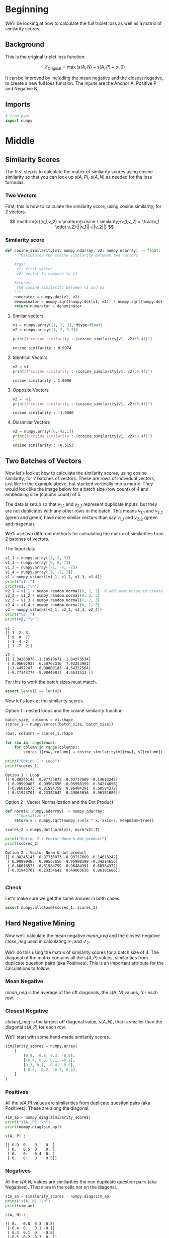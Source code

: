 #+BEGIN_COMMENT
.. title: Modified Triplet Loss
.. slug: modified-triplet-loss
.. date: 2021-01-21 18:34:00 UTC-08:00
.. tags: nlp,siamese networks,nn
.. category: NLP
.. link: 
.. description: The Modified Triplet Loss Metric.
.. type: text
.. has_math: True
#+END_COMMENT
#+OPTIONS: ^:{}
#+TOC: headlines 3
#+PROPERTY: header-args :session ~/.local/share/jupyter/runtime/kernel-760aeeed-96fe-4fbb-a80b-eb92804ccf1e-ssh.json
#+BEGIN_SRC python :results none :exports none
%load_ext autoreload
%autoreload 2
#+END_SRC
* Beginning
  We'll be looking at how to calculate the full triplet loss as well as a matrix of similarity scores.
** Background
This is the original triplet loss function:

\[
\mathcal{L_\mathrm{Original}} = \max{(\mathrm{s}(A,N) -\mathrm{s}(A,P) +\alpha, 0)}
\]

It can be improved by including the mean negative and the closest negative, to create a new full loss function. The inputs are the Anchor \(\mathrm{A}\), Positive \(\mathrm{P}\) and Negative \(\mathrm{N}\).

\begin{align}
\mathcal{L_\mathrm{1}} &= \max{(mean\_neg -\mathrm{s}(A,P)  +\alpha, 0)}\\
\mathcal{L_\mathrm{2}} &= \max{(closest\_neg -\mathrm{s}(A,P)  +\alpha, 0)}\\
\mathcal{L_\mathrm{Full}} &= \mathcal{L_\mathrm{1}} + \mathcal{L_\mathrm{2}}\\
\end{align}

** Imports
#+begin_src python :results none
# from pypi
import numpy
#+end_src
* Middle
** Similarity Scores
The first step is to calculate the matrix of similarity scores using cosine similarity so that you can look up \(\mathrm{s}(A,P)\), \(\mathrm{s}(A,N)\) as needed for the loss formulas.

*** Two Vectors
First, this is how to calculate the similarity score, using cosine similarity, for 2 vectors.

\[
\mathrm{s}(v_1,v_2) = \mathrm{cosine \ similarity}(v_1,v_2) = \frac{v_1 \cdot v_2}{||v_1||~||v_2||}
\]


*** Similarity score

#+begin_src python :results none
def cosine_similarity(v1: numpy.ndarray, v2: numpy.ndarray) -> float:
    """Calculates the cosine similarity between two vectors

    Args:
     v1: first vector
     v2: vector to compare to v1

    Returns:
     the cosine similarity between v1 and v2
    """
    numerator = numpy.dot(v1, v2)
    denominator = numpy.sqrt(numpy.dot(v1, v1)) * numpy.sqrt(numpy.dot(v2, v2))
    return numerator / denominator
#+end_src

**** Similar vectors

#+begin_src python :results output :exports both
v1 = numpy.array([1, 2, 3], dtype=float)
v2 = numpy.array([1, 2, 3.5])

print(f"cosine similarity : {cosine_similarity(v1, v2):0.4f}")
#+end_src

#+RESULTS:
: cosine similarity : 0.9974

**** Identical Vectors
#+begin_src python :results output :exports both
v2 = v1
print(f"cosine similarity : {cosine_similarity(v1, v2):0.4f}")
#+end_src

#+RESULTS:
: cosine similarity : 1.0000
**** Opposite Vectors
#+begin_src python :results output :exports both
v2 = -v1
print(f"cosine similarity : {cosine_similarity(v1, v2):0.4f}")
#+end_src

#+RESULTS:
: cosine similarity : -1.0000

**** Dissimilar Vectors
#+begin_src python :results output :exports both
v2 = numpy.array([0,-42,1])
print(f"cosine similarity : {cosine_similarity(v1, v2):0.4f}")
#+end_src

#+RESULTS:
: cosine similarity : -0.5153

** Two Batches of Vectors
Now let's look at how to calculate the similarity scores, using cosine similarity, for 2 batches of vectors. These are rows of individual vectors, just like in the example above, but stacked vertically into a matrix. They would look like the image below for a batch size (row count) of 4 and embedding size (column count) of 5.

 The data is setup so that \(v_{1\_1}\) and \(v_{2\_1}\) represent duplicate inputs, but they are not duplicates with any other rows in the batch. This means \(v_{1\_1}\) and \(v_{2\_1}\) (green and green) have more similar vectors than say \(v_{1\_1}\) and \(v_{2\_2}\) (green and magenta).

We'll use two different methods for calculating the matrix of similarities from 2 batches of vectors.

The Input data.

#+begin_src python :results output :exports both
v1_1 = numpy.array([1, 2, 3])
v1_2 = numpy.array([9, 8, 7])
v1_3 = numpy.array([-1, -4, -2])
v1_4 = numpy.array([1, -7, 2])
v1 = numpy.vstack([v1_1, v1_2, v1_3, v1_4])
print("v1 :")
print(v1, "\n")
v2_1 = v1_1 + numpy.random.normal(0, 2, 3)  # add some noise to create approximate duplicate
v2_2 = v1_2 + numpy.random.normal(0, 2, 3)
v2_3 = v1_3 + numpy.random.normal(0, 2, 3)
v2_4 = v1_4 + numpy.random.normal(0, 2, 3)
v2 = numpy.vstack([v2_1, v2_2, v2_3, v2_4])
print("v2 :")
print(v2, "\n")
#+end_src

#+RESULTS:
#+begin_example
v1 :
[[ 1  2  3]
 [ 9  8  7]
 [-1 -4 -2]
 [ 1 -7  2]] 

v2 :
[[ 1.34263076  1.18510671  1.04373534]
 [ 8.96692933  6.50763316  7.03243982]
 [-3.4497247  -6.08808183 -4.54327564]
 [-0.77144774 -9.08449817  4.4633513 ]] 
#+end_example

For this to work the batch sizes must match.

#+begin_src python :results none
assert len(v1) == len(v2)
#+end_src

Now let's look at the similarity scores.

**** Option 1 : nested loops and the cosine similarity function
#+begin_src python :results output :exports both
batch_size, columns = v1.shape
scores_1 = numpy.zeros([batch_size, batch_size])

rows, columns = scores_1.shape

for row in range(rows):
    for column in range(columns):
        scores_1[row, column] = cosine_similarity(v1[row], v2[column])

print("Option 1 : Loop")
print(scores_1)
#+end_src

#+RESULTS:
: Option 1 : Loop
: [[ 0.88245143  0.87735873 -0.93717609 -0.14613242]
:  [ 0.99999485  0.99567656 -0.95998199 -0.34214656]
:  [-0.86016573 -0.81584759  0.96484391  0.60584372]
:  [-0.31943701 -0.23354642  0.49063636  0.96181686]]

**** Option 2 : Vector Normalization and the Dot Product

#+begin_src python :results none
def norm(x: numpy.ndarray) -> numpy.ndarray:
    """Normalize x"""
    return x / numpy.sqrt(numpy.sum(x * x, axis=1, keepdims=True))
#+end_src     

#+begin_src python :results output :exports both
scores_2 = numpy.dot(norm(v1), norm(v2).T)

print("Option 2 : Vector Norm & dot product")
print(scores_2)
#+end_src

#+RESULTS:
: Option 2 : Vector Norm & dot product
: [[ 0.88245143  0.87735873 -0.93717609 -0.14613242]
:  [ 0.99999485  0.99567656 -0.95998199 -0.34214656]
:  [-0.86016573 -0.81584759  0.96484391  0.60584372]
:  [-0.31943701 -0.23354642  0.49063636  0.96181686]] 
: 

*** Check
    Let's make sure we get the same answer in both cases.
    
#+begin_src python :results none
assert numpy.allclose(scores_1, scores_2)
#+end_src    

** Hard Negative Mining

Now we'll calculate the mean negative \(mean\_neg\) and the closest negative \(close\_neg\) used in calculating \(\mathcal{L_\mathrm{1}}\) and \(\mathcal{L_\mathrm{2}}\).

\begin{align}
\mathcal{L_\mathrm{1}} &= \max{(mean\_neg -\mathrm{s}(A,P)  +\alpha, 0)}\\
\mathcal{L_\mathrm{2}} &= \max{(closest\_neg -\mathrm{s}(A,P)  +\alpha, 0)}\\
\end{align}

We'll do this using the matrix of similarity scores for a batch size of 4. The diagonal of the matrix contains all the \(\mathrm{s}(A,P)\) values, similarities from duplicate question pairs (aka Positives). This is an important attribute for the calculations to follow.

*** Mean Negative
/mean_neg/ is the average of the off diagonals, the \(\mathrm{s}(A,N)\) values, for each row.

*** Closest Negative
/closest_neg/ is the largest off diagonal value, \(\mathrm{s}(A,N)\), that is smaller than the diagonal \(\mathrm{s}(A,P)\) for each row.

We'll start with some hand-made similarity scores.

#+begin_src python :results none
similarity_scores = numpy.array(
    [
        [0.9, -0.8, 0.3, -0.5],
        [-0.4, 0.5, 0.1, -0.1],
        [0.3, 0.1, -0.4, -0.8],
        [-0.5, -0.2, -0.7, 0.5],
    ]
)
#+end_src

*** Positives
 All the /s(A,P)/ values are similarities from duplicate question pairs (aka Positives).
 These are along the diagonal.

#+begin_src python :results output :exports both
sim_ap = numpy.diag(similarity_scores)
print("s(A, P) :\n")
print(numpy.diag(sim_ap))
#+end_src 

#+RESULTS:
: s(A, P) :
: 
: [[ 0.9  0.   0.   0. ]
:  [ 0.   0.5  0.   0. ]
:  [ 0.   0.  -0.4  0. ]
:  [ 0.   0.   0.   0.5]]

*** Negatives
All the /s(A,N)/ values are similarities the non duplicate question pairs (aka Negatives).
 These are in the cells not on the diagonal.

#+begin_src python :results output :exports both
sim_an = similarity_scores - numpy.diag(sim_ap)
print("s(A, N) :\n")
print(sim_an)
#+end_src 

#+RESULTS:
: s(A, N) :
: 
: [[ 0.  -0.8  0.3 -0.5]
:  [-0.4  0.   0.1 -0.1]
:  [ 0.3  0.1  0.  -0.8]
:  [-0.5 -0.2 -0.7  0. ]]

*** Mean negative
This is the  average of the /s(A,N)/ values for each row.

#+begin_src python :results output :exports both
batch_size = similarity_scores.shape[0]
mean_neg = numpy.sum(sim_an, axis=1, keepdims=True) / (batch_size - 1)
print("mean_neg :\n")
print(mean_neg)
#+end_src

#+RESULTS:
: mean_neg :
: 
: [[-0.33333333]
:  [-0.13333333]
:  [-0.13333333]
:  [-0.46666667]]

*** Closest negative
These are the Max /s(A,N)/ that is <= s(A,P) for each row.

#+begin_src python :results output :exports both
mask_1 = numpy.identity(batch_size) == 1            # mask to exclude the diagonal
mask_2 = sim_an > sim_ap.reshape(batch_size, 1)  # mask to exclude sim_an > sim_ap
mask = mask_1 | mask_2
sim_an_masked = numpy.copy(sim_an)         # create a copy to preserve sim_an
sim_an_masked[mask] = -2

closest_neg = numpy.max(sim_an_masked, axis=1, keepdims=True)
print("Closest Negative :\n")
print(closest_neg)
#+end_src

#+RESULTS:
: Closest Negative :
: 
: [[ 0.3]
:  [ 0.1]
:  [-0.8]
:  [-0.2]]

** The Loss Functions

 The last step is to calculate the loss functions.

\begin{align}
\mathcal{L_\mathrm{1}} &= \max{(mean\_neg -\mathrm{s}(A,P)  +\alpha, 0)}\\
\mathcal{L_\mathrm{2}} &= \max{(closest\_neg -\mathrm{s}(A,P)  +\alpha, 0)}\\
\mathcal{L_\mathrm{Full}} &= \mathcal{L_\mathrm{1}} + \mathcal{L_\mathrm{2}}\\
\end{align}


The Alpha margin.

#+begin_src python :results none
alpha = 0.25
#+end_src

*** Modified triplet loss
#+begin_src python :results none
loss_1 = numpy.maximum(mean_neg - sim_ap.reshape(batch_size, 1) + alpha, 0)
loss_2 = numpy.maximum(closest_neg - sim_ap.reshape(batch_size, 1) + alpha, 0)
loss_full = loss_1 + loss_2
#+end_src

*** Cost
#+begin_src python :results output :exports both
cost = numpy.sum(loss_full)
print("Loss Full :\n")
print(loss_full)
print(f"\ncost : {cost:.3f}")
#+end_src    

#+RESULTS:
: Loss Full :
: 
: [[0.        ]
:  [0.        ]
:  [0.51666667]
:  [0.        ]]
: 
: cost : 0.517
